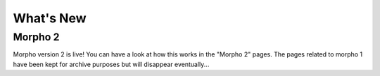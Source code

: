 ========================================
What's New
========================================

Morpho 2
--------

Morpho version 2 is live!
You can have a look at how this works in the "Morpho 2" pages.
The pages related to morpho 1 have been kept for archive purposes but will disappear eventually...
